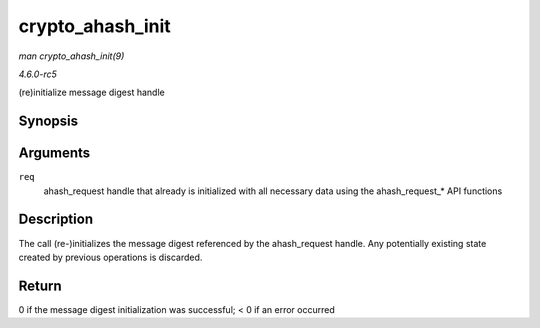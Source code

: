 .. -*- coding: utf-8; mode: rst -*-

.. _API-crypto-ahash-init:

=================
crypto_ahash_init
=================

*man crypto_ahash_init(9)*

*4.6.0-rc5*

(re)initialize message digest handle


Synopsis
========

.. c:function:: int crypto_ahash_init( struct ahash_request * req )

Arguments
=========

``req``
    ahash_request handle that already is initialized with all necessary
    data using the ahash_request_* API functions


Description
===========

The call (re-)initializes the message digest referenced by the
ahash_request handle. Any potentially existing state created by
previous operations is discarded.


Return
======

0 if the message digest initialization was successful; < 0 if an error
occurred


.. ------------------------------------------------------------------------------
.. This file was automatically converted from DocBook-XML with the dbxml
.. library (https://github.com/return42/sphkerneldoc). The origin XML comes
.. from the linux kernel, refer to:
..
.. * https://github.com/torvalds/linux/tree/master/Documentation/DocBook
.. ------------------------------------------------------------------------------
